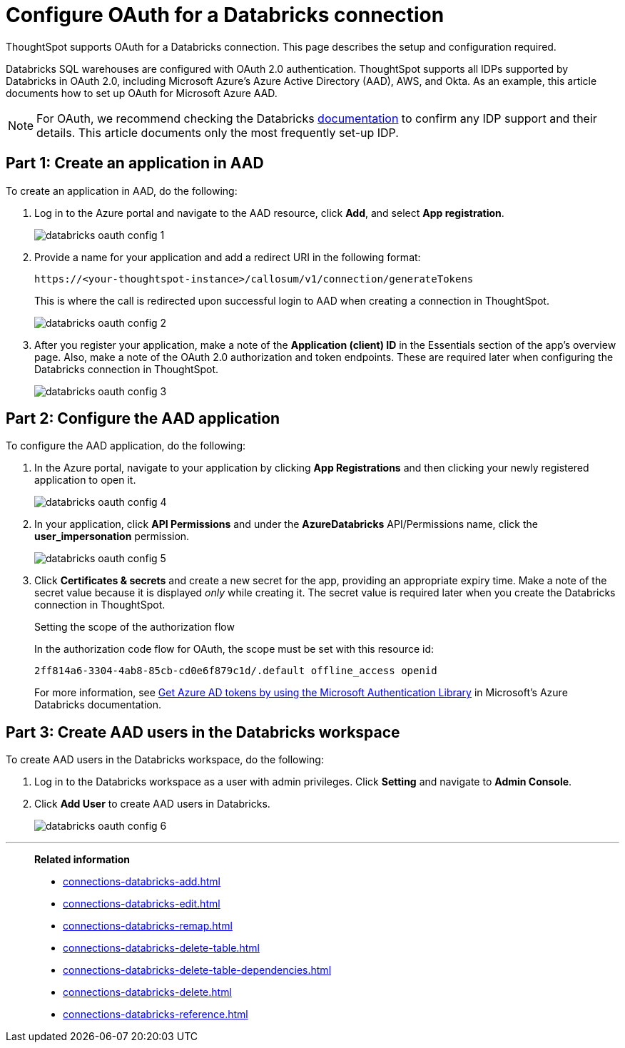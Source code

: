 = Configure OAuth for a {connection} connection
:last_updated: 6/7/2022
:linkattrs:
:page-aliases:
:experimental:
:connection: Databricks
:description: This page describes the setup and configuration required for Databricks OAuth.
:jira: SCAL-199788, SCAL-201978

ThoughtSpot supports OAuth for a {connection} connection. This page describes the setup and configuration required.

{connection} SQL warehouses are configured with OAuth 2.0 authentication. ThoughtSpot supports all IDPs supported by {connection} in OAuth 2.0, including Microsoft Azure’s Azure Active Directory (AAD), AWS, and Okta. As an example, this article documents how to set up OAuth for Microsoft Azure AAD.

NOTE: For OAuth, we recommend checking the {connection} link:https://docs.databricks.com/en/administration-guide/users-groups/single-sign-on/index.html[documentation] to confirm any IDP support and their details. This article documents only the most frequently set-up IDP.

== Part 1: Create an application in AAD

To create an application in AAD, do the following:

. Log in to the Azure portal and navigate to the AAD resource, click *Add*, and select *App registration*.
+
image::databricks-oauth-config-1.png[]
. Provide a name for your application and add a redirect URI in the following format:
+
`\https://<your-thoughtspot-instance>/callosum/v1/connection/generateTokens`
+
This is where the call is redirected upon successful login to AAD when creating a connection in ThoughtSpot.
+
image::databricks-oauth-config-2.png[]

. After you register your application, make a note of the *Application (client) ID* in the Essentials section of the app’s overview page. Also, make a note of the OAuth 2.0 authorization and token endpoints. These are required later when configuring the {connection} connection in ThoughtSpot.
+
image::databricks-oauth-config-3.png[]

== Part 2: Configure the AAD application

To configure the AAD application, do the following:

. In the Azure portal, navigate to your application by clicking *App Registrations* and then clicking your newly registered application to open it.
+
image::databricks-oauth-config-4.png[]

. In your application, click *API Permissions* and under the *AzureDatabricks* API/Permissions name, click the *user_impersonation* permission.
+
image::databricks-oauth-config-5.png[]
. Click *Certificates & secrets* and create a new secret for the app, providing an appropriate expiry time. Make a note of the secret value because it is displayed _only_ while creating it. The secret value is required later when you create the {connection} connection in ThoughtSpot.
+
.Setting the scope of the authorization flow
****

In the authorization code flow for OAuth, the scope must be set with this resource id:
[source]
----
2ff814a6-3304-4ab8-85cb-cd0e6f879c1d/.default offline_access openid
----

For more information, see https://docs.microsoft.com/en-us/azure/databricks/dev-tools/api/latest/aad/app-aad-token[Get Azure AD tokens by using the Microsoft Authentication Library^] in Microsoft's Azure {connection} documentation.
****

== Part 3: Create AAD users in the {connection} workspace

To create AAD users in the {connection} workspace, do the following:

. Log in to the {connection} workspace as a user with admin privileges. Click *Setting* and navigate to *Admin Console*.
. Click *Add User* to create AAD users in {connection}.
+
image::databricks-oauth-config-6.png[]

////
== Part 4: Connect the client using the OAuth token

The JDBC connection URL which uses the access token from AAD must use the following format:
[source]
----
`"jdbc:spark://adb-111222444555.13.azuredatabricks.net:443/samples;transportMode=http;" +
"ssl=1;httpPath=/sql/1.0/endpoints/c53335555f2222e999;" +
"AuthMech=11;Auth_Flow=0;" +"Auth_AccessToken=<access_token>"`
----
////

'''
> **Related information**
>
> * xref:connections-databricks-add.adoc[]
> * xref:connections-databricks-edit.adoc[]
> * xref:connections-databricks-remap.adoc[]
> * xref:connections-databricks-delete-table.adoc[]
> * xref:connections-databricks-delete-table-dependencies.adoc[]
> * xref:connections-databricks-delete.adoc[]
> * xref:connections-databricks-reference.adoc[]